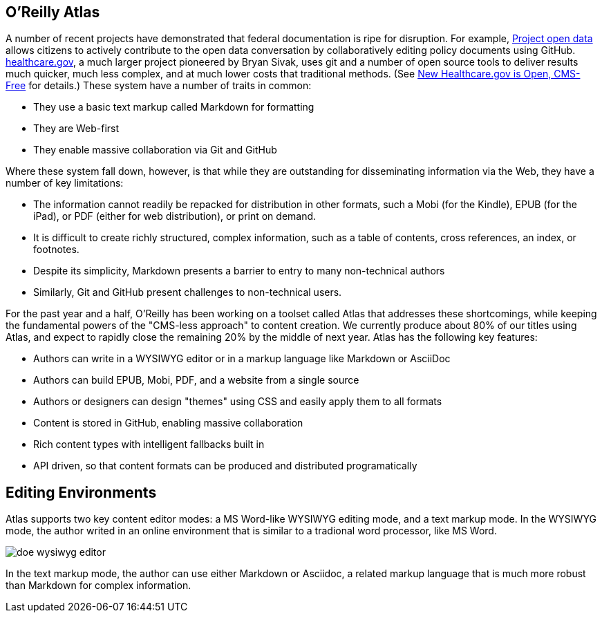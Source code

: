 == O'Reilly Atlas

A number of recent projects have demonstrated that federal documentation is ripe for disruption.  For example, http://project-open-data.github.io/[Project open data] allows citizens to actively contribute to the open data conversation by collaboratively editing policy documents using GitHub. https://www.healthcare.gov/[healthcare.gov], a much larger project pioneered by Bryan Sivak, uses git and a number of open source tools to deliver results much quicker, much less complex, and at much lower costs that traditional methods. (See http://www.hhs.gov/digitalstrategy/blog/2013/04/new-heathcare-open-cms-free.html[New Healthcare.gov is Open, CMS-Free] for details.)  These system have a number of traits in common:

* They use a basic text markup called Markdown for formatting
* They are Web-first
* They enable massive collaboration via Git and GitHub

Where these system fall down, however, is that while they are outstanding for disseminating information via the Web, they have a number of key limitations:

* The information cannot readily be repacked for distribution in other formats, such a Mobi (for the Kindle), EPUB (for the iPad), or PDF (either for web distribution), or print on demand.
* It is difficult to create richly structured, complex information, such as a table of contents, cross references, an index, or footnotes.
* Despite its simplicity, Markdown presents a barrier to entry to many non-technical authors
* Similarly, Git and GitHub present challenges to non-technical users.

For the past year and a half, O'Reilly has been working on a toolset called Atlas that addresses these shortcomings, while keeping the fundamental powers of the "CMS-less approach" to content creation.  We currently produce about 80% of our titles using Atlas, and expect to rapidly close the remaining 20% by the middle of next year.  Atlas has the following key features:

* Authors can write in a WYSIWYG editor or in a markup language like Markdown or AsciiDoc 
* Authors can build EPUB, Mobi, PDF, and a website from a single source
* Authors or designers can design "themes" using CSS and easily apply them to all formats
* Content is stored in GitHub, enabling massive collaboration
* Rich content types with intelligent fallbacks built in
* API driven, so that content formats can be produced and distributed programatically


==  Editing Environments

Atlas supports two key content editor modes: a MS Word-like WYSIWYG editing mode, and a text markup mode.  In the WYSIWYG mode, the author writed in an online environment that is similar to a tradional word processor, like MS Word.

image::images/doe_wysiwyg_editor.png[]

In the text markup mode, the author can use either Markdown or Asciidoc, a related markup language that is much more robust than Markdown for complex information. 

